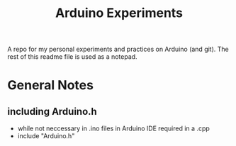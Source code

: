 #+TITLE: Arduino Experiments

A repo for my personal experiments and practices on Arduino (and git).
The rest of this readme file is used as a notepad.

* General Notes
** including Arduino.h
 - while not neccessary in .ino files in Arduino IDE required in a .cpp
 - include "Arduino.h"
